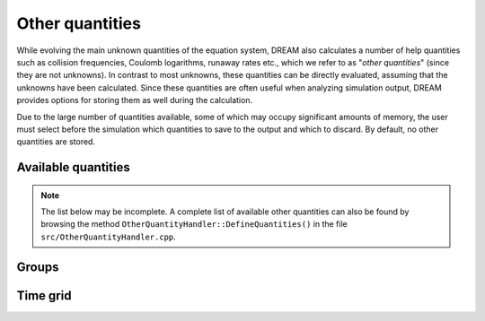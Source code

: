 .. _ds-other:

Other quantities
================
While evolving the main unknown quantities of the equation system, DREAM also
calculates a number of help quantities such as collision frequencies, Coulomb
logarithms, runaway rates etc., which we refer to as "*other quantities*" (since
they are not unknowns). In contrast to most unknowns, these quantities can be
directly evaluated, assuming that the unknowns have been calculated. Since these
quantities are often useful when analyzing simulation output, DREAM provides
options for storing them as well during the calculation.

Due to the large number of quantities available, some of which may occupy
significant amounts of memory, the user must select before the simulation which
quantities to save to the output and which to discard. By default, no other
quantities are stored.

Available quantities
--------------------
.. note::

   The list below may be incomplete. A complete list of available other
   quantities can also be found by browsing the method
   ``OtherQuantityHandler::DefineQuantities()`` in the file
   ``src/OtherQuantityHandler.cpp``.

.. otherquantitylist::
   :source: ../../src/OtherQuantityHandler.cpp


Groups
------

Time grid
---------


